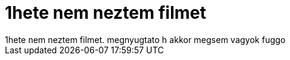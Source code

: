 = 1hete nem neztem filmet

:slug: 1hete_nem_neztem_filmet
:category: misc
:tags: hu
:date: 2007-06-14T14:20:40Z
++++
1hete nem neztem filmet. megnyugtato h akkor megsem vagyok fuggo
++++
